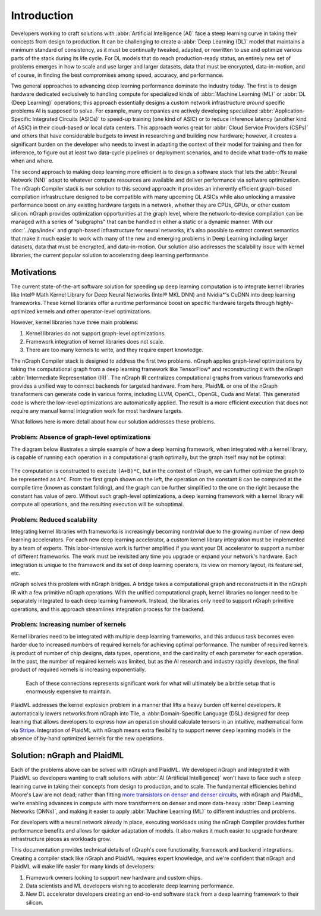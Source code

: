 .. introduction:

############
Introduction
############


Developers working to craft solutions with :abbr:`Artificial Intelligence (AI)`
face a steep learning curve in taking their concepts from design to 
production. It can be challenging to create a :abbr:`Deep Learning (DL)` model 
that maintains a minimum standard of consistency, as it must be continually 
tweaked, adapted, or rewritten to use and optimize various parts of the stack 
during its life cycle. For DL models that do reach production-ready status, an 
entirely new set of problems emerges in how to scale and use larger and larger 
datasets, data that must be encrypted, data-in-motion, and of course, in 
finding the best compromises among speed, accuracy, and performance.  

Two general approaches to advancing deep learning performance dominate the 
industry today. The first is to design hardware dedicated exclusively to 
handling compute for specialized kinds of :abbr:`Machine Learning (ML)` or 
:abbr:`DL (Deep Learning)` operations; this approach essentially designs a 
custom network infrastructure *around* specific problems AI is supposed to 
solve. For example, many companies are actively developing specialized 
:abbr:`Application-Specific Integrated Circuits (ASICs)` to speed-up 
training (one kind of ASIC) or to reduce inference latency (another kind 
of ASIC) in their cloud-based or local data centers. This approach works 
great for :abbr:`Cloud Service Providers (CSPs)` and others that have 
considerable budgets to invest in researching and building new hardware; 
however, it creates a significant burden on the developer who needs to 
invest in adapting the context of their model for training and then for 
inference, to figure out at least two data-cycle pipelines or deployment 
scenarios, and to decide what trade-offs to make when and where.  

The second approach to making deep learning more efficient is to design a  
software stack that lets the :abbr:`Neural Network (NN)` adapt to whatever 
compute resources are available and deliver performance via software 
optimization. The nGraph Compiler stack is our solution to this second 
approach: it provides an inherently efficient graph-based compilation 
infrastructure designed to be compatible with many upcoming DL ASICs while 
also unlocking a massive performance boost on any existing hardware targets 
in a network, whether they are CPUs, GPUs, or other custom silicon. nGraph 
provides optimization opportunities at the graph level, where the 
network-to-device compilation can be managed with a series of "subgraphs"
that can be handled in either a static or a dynamic manner. With our 
:doc:`../ops/index` and graph-based infrastructure for neural networks, 
it's also possible to extract context semantics that make it much easier to 
work with many of the new and emerging problems in Deep Learning including 
larger datasets, data that must be encrypted, and data-in-motion. Our solution 
also addresses the scalability issue with kernel libraries, the current 
popular solution to accelerating deep learning performance. 


Motivations
===========

The current state-of-the-art software solution for speeding up deep learning 
computation is to integrate kernel libraries like Intel® Math Kernel Library 
for Deep Neural Networks (Intel® MKL DNN) and Nvidia\*'s CuDNN into deep 
learning frameworks. These kernel libraries offer a runtime performance boost 
on specific hardware targets through highly-optimized kernels and other 
operator-level optimizations.

However, kernel libraries have three main problems: 

#. Kernel libraries do not support graph-level optimizations.
#. Framework integration of kernel libraries does not scale.
#. There are too many kernels to write, and they require expert knowledge.

The nGraph Compiler stack is designed to address the first two problems. nGraph 
applies graph-level optimizations by taking the computational graph from a deep 
learning framework like TensorFlow\* and reconstructing it with the nGraph 
:abbr:`Intermediate Representation (IR)`. The nGraph IR centralizes computational 
graphs from various frameworks and provides a unified way to connect backends 
for targeted hardware. From here, PlaidML or one of the nGraph transformers can 
generate code in various forms, including LLVM, OpenCL, OpenGL, Cuda and Metal. 
This generated code is where the low-level optimizations are automatically 
applied.  The result is a more efficient execution that does not require any 
manual kernel integration work for most hardware targets. 

What follows here is more detail about how our solution addresses these 
problems. 


Problem: Absence of graph-level optimizations
---------------------------------------------

The diagram below illustrates a simple example of how a deep learning 
framework, when integrated with a kernel library, is capable of running each 
operation in a computational graph optimally, but the graph itself may not be 
optimal: 

.. _figure-A:

.. figure:: ../graphics/intro_graph_optimization.png
   :width: 555px
   :alt: 

The computation is constructed to execute ``(A+B)*C``, but in the context of 
nGraph, we can further optimize the graph to be represented as ``A*C``. From the 
first graph shown on the left, the operation on the constant ``B`` can be 
computed at the compile time (known as constant folding), and the graph can be 
further simplified to the one on the right because the constant has value of 
zero. Without such graph-level optimizations, a deep learning framework with a 
kernel library will compute all operations, and the resulting execution will be 
suboptimal. 


Problem: Reduced scalability 
----------------------------

Integrating kernel libraries with frameworks is increasingly becoming 
nontrivial due to the growing number of new deep learning accelerators. 
For each new deep learning accelerator, a custom kernel library integration 
must be implemented by a team of experts. This labor-intensive work is 
further amplified if you want your DL accelerator to support a number of 
different frameworks. The work must be revisited any time you upgrade or 
expand your network's hardware. Each integration is unique to the framework 
and its set of deep learning operators, its view on memory layout, its 
feature set, etc.


nGraph solves this problem with nGraph bridges. A bridge takes a computational 
graph and reconstructs it in the nGraph IR with a few primitive nGraph 
operations. With the unified computational graph, kernel libraries no longer 
need to be separately integrated to each deep learning framework. Instead, the 
libraries only need to support nGraph primitive operations, and this approach 
streamlines integration process for the backend.  


Problem: Increasing number of kernels 
-------------------------------------

Kernel libraries need to be integrated with multiple deep learning frameworks, 
and this arduous task becomes even harder due to increased numbers of required 
kernels for achieving optimal performance. The number of required kernels is 
product of number of chip designs, data types, operations, and the cardinality 
of each parameter for each operation. In the past, the number of required 
kernels was limited, but as the AI research and industry rapidly develops, the 
final product of required kernels is increasing exponentially. 

.. _figure-B:

.. figure:: ../graphics/intro_kernel_explosion.png
   :width: 555px
   :alt: 

   Each of these connections represents significant work for what will 
   ultimately be a brittle setup that is enormously expensive to maintain.



PlaidML addresses the kernel explosion problem in a manner that lifts a heavy 
burden off kernel developers. It automatically lowers networks from nGraph 
into Tile, a :abbr:Domain-Specific Language (DSL) designed for deep learning 
that allows developers to express how an operation should calculate tensors in
an intuitive, mathematical form via `Stripe`_. Integration of PlaidML with 
nGraph means extra flexibility to support newer deep learning models in the 
absence of by-hand optimized kernels for the new operations.


Solution: nGraph and PlaidML
============================

Each of the problems above can be solved with nGraph and PlaidML. We developed 
nGraph and integrated it with PlaidML so developers wanting to craft solutions 
with :abbr:`AI (Artificial Intelligence)` won't have to face such a steep 
learning curve in taking their concepts from design to production, and to scale. 
The fundamental efficiencies behind Moore's Law are not dead; rather than fitting 
`more transistors on denser and denser circuits`_, with nGraph and PlaidML, 
we're enabling advances in compute with more transformers on denser and more 
data-heavy :abbr:`Deep Learning Networks (DNNs)`, and making it easier to apply  
:abbr:`Machine Learning (ML)` to different industries and problems. 

For developers with a neural network already in place, executing workloads using 
the nGraph Compiler provides further performance benefits and allows for quicker 
adaptation of models. It also makes it much easier to upgrade hardware 
infrastructure pieces as workloads grow. 

This documentation provides technical details of nGraph's core functionality, 
framework and backend integrations. Creating a compiler stack like nGraph and 
PlaidML requires expert knowledge, and we're confident that nGraph and PlaidML 
will make life easier for many kinds of developers: 

#. Framework owners looking to support new hardware and custom chips.
#. Data scientists and ML developers wishing to accelerate deep learning 
   performance.
#. New DL accelerator developers creating an end-to-end software stack from 
   a deep learning framework to their silicon.  


.. _more transistors on denser and denser circuits: https://www.intel.com/content/www/us/en/silicon-innovations/moores-law-technology.html
.. _Stripe: https://arxiv.org/abs/1903.06498
